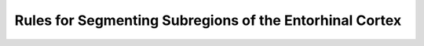 Rules for Segmenting Subregions of the Entorhinal Cortex
========================================================
